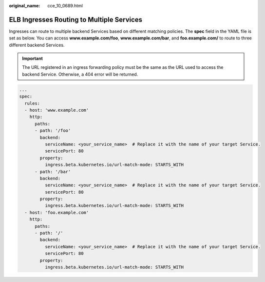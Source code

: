 :original_name: cce_10_0689.html

.. _cce_10_0689:

ELB Ingresses Routing to Multiple Services
==========================================

Ingresses can route to multiple backend Services based on different matching policies. The **spec** field in the YAML file is set as below. You can access **www.example.com/foo**, **www.example.com/bar**, and **foo.example.com/** to route to three different backend Services.

.. important::

   The URL registered in an ingress forwarding policy must be the same as the URL used to access the backend Service. Otherwise, a 404 error will be returned.

.. code-block::

   ...
   spec:
     rules:
     - host: 'www.example.com'
       http:
         paths:
         - path: '/foo'
           backend:
             serviceName: <your_service_name>  # Replace it with the name of your target Service.
             servicePort: 80
           property:
             ingress.beta.kubernetes.io/url-match-mode: STARTS_WITH
         - path: '/bar'
           backend:
             serviceName: <your_service_name>  # Replace it with the name of your target Service.
             servicePort: 80
           property:
             ingress.beta.kubernetes.io/url-match-mode: STARTS_WITH
     - host: 'foo.example.com'
       http:
         paths:
         - path: '/'
           backend:
             serviceName: <your_service_name>  # Replace it with the name of your target Service.
             servicePort: 80
           property:
             ingress.beta.kubernetes.io/url-match-mode: STARTS_WITH
